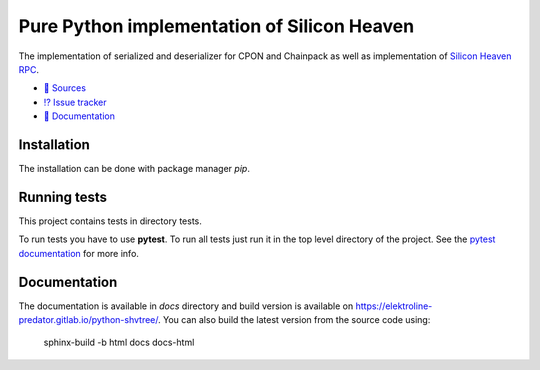 ============================================
Pure Python implementation of Silicon Heaven
============================================

The implementation of serialized and deserializer for CPON and Chainpack as well
as implementation of `Silicon Heaven RPC
<https://github.com/silicon-heaven/libshv/wiki/ChainPack-RPC#rpc>`__.

* `📃 Sources <https://gitlab.com/elektroline-predator/pyshv>`__
* `⁉️ Issue tracker <https://gitlab.com/elektroline-predator/pyshv/-/issues>`__
* `📕 Documentation <https://elektroline-predator.gitlab.io/pyshv/>`__


Installation
------------

The installation can be done with package manager `pip`.


Running tests
-------------

This project contains tests in directory tests.

To run tests you have to use **pytest**. To run all tests just run it in the top
level directory of the project. See the `pytest documentation
<https://docs.pytest.org/>`__ for more info.


Documentation
-------------

The documentation is available in `docs` directory and build version is
available on https://elektroline-predator.gitlab.io/python-shvtree/. You can
also build the latest version from the source code using:

    sphinx-build -b html docs docs-html
